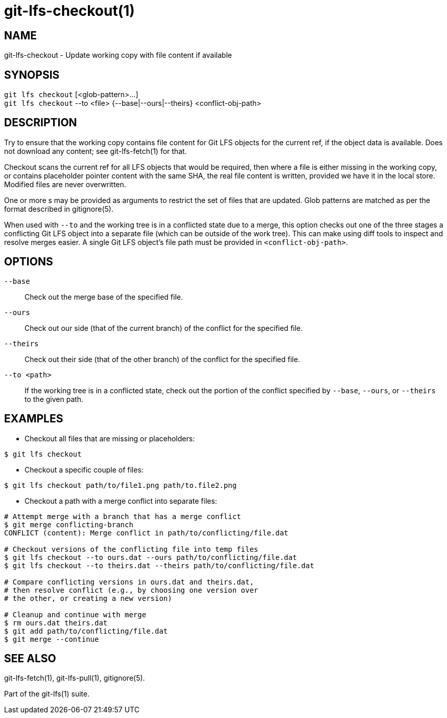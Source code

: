 = git-lfs-checkout(1)

== NAME

git-lfs-checkout - Update working copy with file content if available

== SYNOPSIS

`git lfs checkout` [<glob-pattern>...] +
`git lfs checkout` --to <file> {--base|--ours|--theirs} <conflict-obj-path>

== DESCRIPTION

Try to ensure that the working copy contains file content for Git LFS
objects for the current ref, if the object data is available. Does not
download any content; see git-lfs-fetch(1) for that.

Checkout scans the current ref for all LFS objects that would be
required, then where a file is either missing in the working copy, or
contains placeholder pointer content with the same SHA, the real file
content is written, provided we have it in the local store. Modified
files are never overwritten.

One or more s may be provided as arguments to restrict the set of files
that are updated. Glob patterns are matched as per the format described
in gitignore(5).

When used with `--to` and the working tree is in a conflicted state due
to a merge, this option checks out one of the three stages a conflicting
Git LFS object into a separate file (which can be outside of the work
tree). This can make using diff tools to inspect and resolve merges
easier. A single Git LFS object's file path must be provided in
`<conflict-obj-path>`.

== OPTIONS

`--base`::
  Check out the merge base of the specified file.
`--ours`::
  Check out our side (that of the current branch) of the
  conflict for the specified file.
`--theirs`::
  Check out their side (that of the other branch) of the
conflict for the specified file.
`--to <path>`::
  If the working tree is in a conflicted state, check out the
  portion of the conflict specified by `--base`, `--ours`, or `--theirs`
  to the given path.

== EXAMPLES

* Checkout all files that are missing or placeholders:

....
$ git lfs checkout
....

* Checkout a specific couple of files:

....
$ git lfs checkout path/to/file1.png path/to.file2.png
....

* Checkout a path with a merge conflict into separate files:

....
# Attempt merge with a branch that has a merge conflict
$ git merge conflicting-branch
CONFLICT (content): Merge conflict in path/to/conflicting/file.dat

# Checkout versions of the conflicting file into temp files
$ git lfs checkout --to ours.dat --ours path/to/conflicting/file.dat
$ git lfs checkout --to theirs.dat --theirs path/to/conflicting/file.dat

# Compare conflicting versions in ours.dat and theirs.dat,
# then resolve conflict (e.g., by choosing one version over
# the other, or creating a new version)

# Cleanup and continue with merge
$ rm ours.dat theirs.dat
$ git add path/to/conflicting/file.dat
$ git merge --continue
....

== SEE ALSO

git-lfs-fetch(1), git-lfs-pull(1), gitignore(5).

Part of the git-lfs(1) suite.
